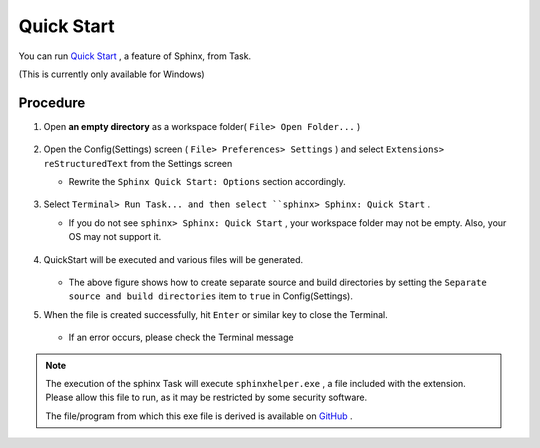 .. _QuickStart:

Quick Start
################

You can run `Quick Start <https://www.sphinx-doc.org/ja/master/man/sphinx-quickstart.html>`_ , a feature of Sphinx, from Task.

(This is currently only available for Windows)

Procedure
*********

1. Open **an empty directory** as a workspace folder( ``File> Open Folder...`` )

   .. figure:: ./../../../_images/reST_doc_001.png
      :scale: 100%
      :alt: reST_doc_001.png

2. Open the Config(Settings) screen ( ``File> Preferences> Settings`` ) and select ``Extensions> reStructuredText`` from the Settings screen

   * Rewrite the ``Sphinx Quick Start: Options`` section accordingly.

     .. figure:: ./../../../_images/reST_doc_023.png
        :scale: 100%
        :alt: reST_doc_023.png

     .. seealso::
        For more information about the options, see `sphinx-quickstart <https://www.sphinx-doc.org/ja/master/man/sphinx-quickstart.html>`_ and :ref:`Details of each feature> Settings(Config)> Sphinx Quick Start: Options <SphinxQuickStartOptions>`.

3. Select ``Terminal> Run Task... and then select ``sphinx> Sphinx: Quick Start`` .

   * If you do not see ``sphinx> Sphinx: Quick Start`` , your workspace folder may not be empty. Also, your OS may not support it.

   .. figure:: ./../../../_images/reST_doc_003.png
      :scale: 100%
      :alt: reST_doc_003.png

   .. figure:: ./../../../_images/reST_doc_004.png
      :scale: 100%
      :alt: reST_doc_004.png

   .. figure:: ./../../../_images/reST_doc_006.png
      :scale: 100%
      :alt: reST_doc_006.png


4. QuickStart will be executed and various files will be generated.

   .. figure:: ./../../../_images/reST_doc_017.png
      :scale: 100%
      :alt: reST_doc_017.png

   * The above figure shows how to create separate source and build directories by setting the ``Separate source and build directories`` item to ``true`` in Config(Settings).

5. When the file is created successfully, hit ``Enter`` or similar key to close the Terminal.

   .. figure:: ./../../../_images/reST_doc_005.png
      :scale: 100%
      :alt: reST_doc_005.png

   * If an error occurs, please check the Terminal message


.. note::
   The execution of the sphinx Task will execute ``sphinxhelper.exe`` , a file included with the extension. Please allow this file to run, as it may be restricted by some security software.

   The file/program from which this exe file is derived is available on `GitHub <https://github.com/TatsuyaNakamori/vscode-reStructuredText/tree/master/sphinx>`_ .
